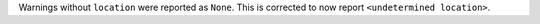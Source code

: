 Warnings without ``location`` were reported as ``None``.  This is corrected to now report ``<undetermined location>``.
